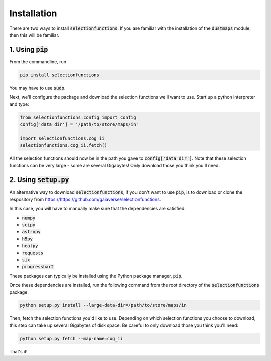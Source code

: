Installation
============

There are two ways to install :code:`selectionfunctions`. If you are familiar with the installation of the :code:`dustmaps` module,
then this will be familiar.


1. Using :code:`pip`
--------------------

From the commandline, run

.. code-block :: bash

    pip install selectionfunctions

You may have to use :code:`sudo`.

Next, we'll configure the package and download the selection functions we'll want to use.
Start up a python interpreter and type:

.. code-block :: python
    
    from selectionfunctions.config import config
    config['data_dir'] = '/path/to/store/maps/in'
    
    import selectionfunctions.cog_ii
    selectionfunctions.cog_ii.fetch()

All the selection functions should now be in the path you gave to
:code:`config['data_dir']`. Note that these selection functions can be very large - some
are several Gigabytes! Only download those you think you'll need.


2. Using :code:`setup.py`
-------------------------

An alternative way to download :code:`selectionfunctions`, if you don't want to use
:code:`pip`, is to download or clone the respository from
https://https://github.com/gaiaverse/selectionfunctions.


In this case, you will have to manually make sure that the dependencies are
satisfied:

* :code:`numpy`
* :code:`scipy`
* :code:`astropy`
* :code:`h5py`
* :code:`healpy`
* :code:`requests`
* :code:`six`
* :code:`progressbar2`

These packages can typically be installed using the Python package manager,
:code:`pip`.

Once these dependencies are installed, run the following command from the root
directory of the :code:`selectionfunctions` package:

.. code-block :: bash
    
    python setup.py install --large-data-dir=/path/to/store/maps/in

Then, fetch the selection functions you'd like to use. Depending on which selection functions you choose
to download, this step can take up several Gigabytes of disk space. Be careful
to only download those you think you'll need:

.. code-block :: bash
    
    python setup.py fetch --map-name=cog_ii

That's it!
